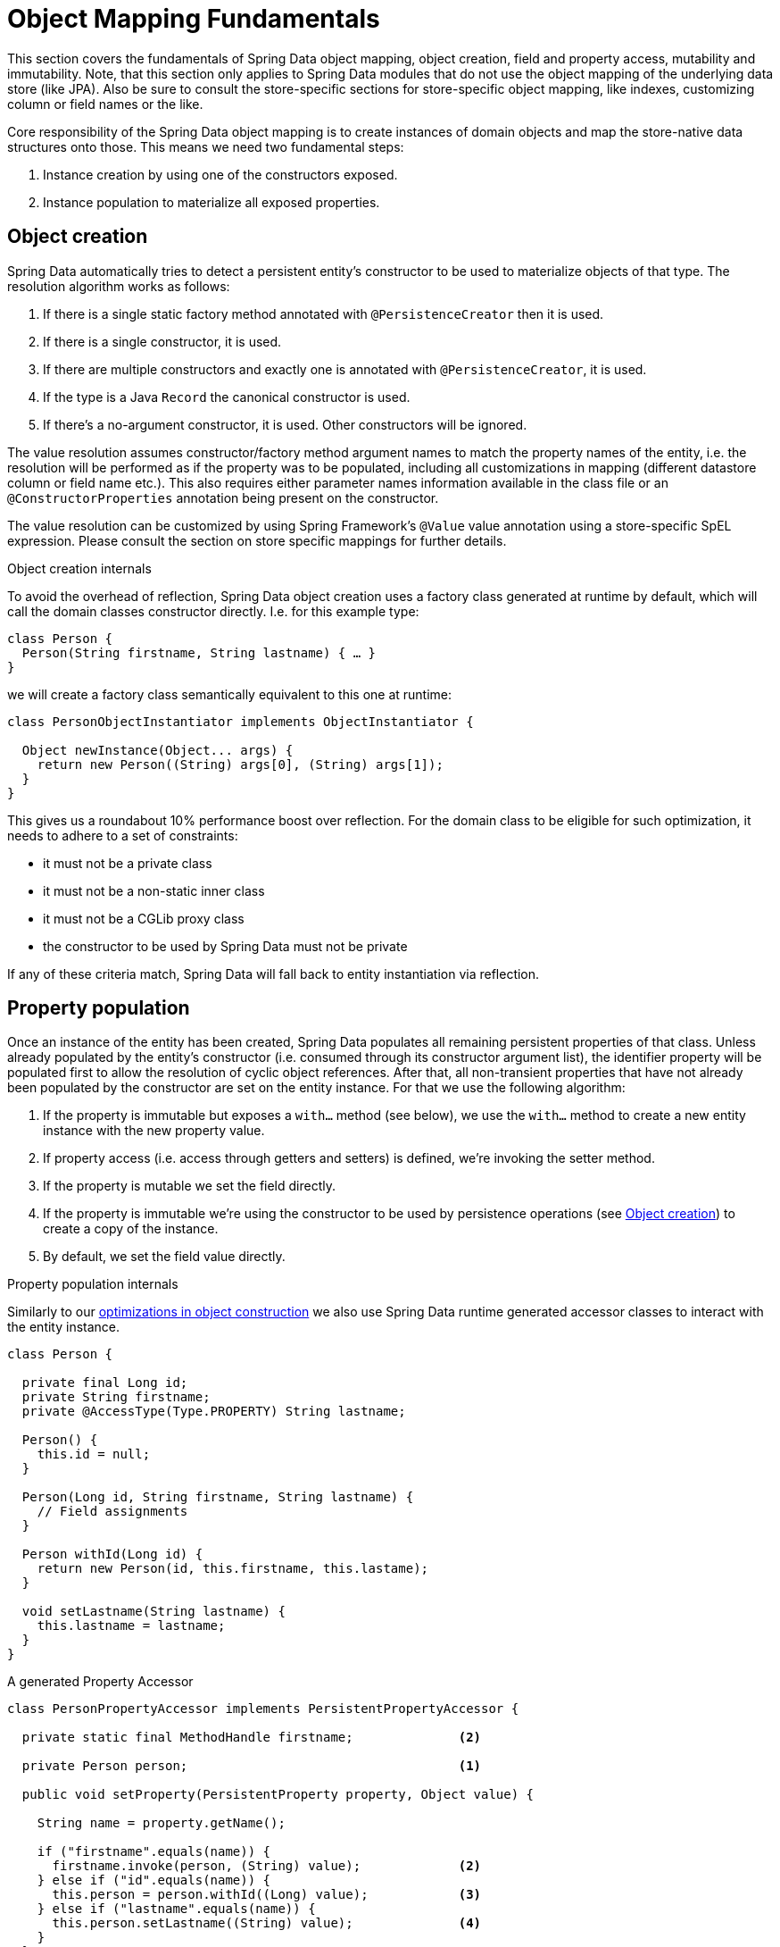 [[mapping.fundamentals]]
= Object Mapping Fundamentals

This section covers the fundamentals of Spring Data object mapping, object creation, field and property access, mutability and immutability.
Note, that this section only applies to Spring Data modules that do not use the object mapping of the underlying data store (like JPA).
Also be sure to consult the store-specific sections for store-specific object mapping, like indexes, customizing column or field names or the like.

Core responsibility of the Spring Data object mapping is to create instances of domain objects and map the store-native data structures onto those.
This means we need two fundamental steps:

1. Instance creation by using one of the constructors exposed.
2. Instance population to materialize all exposed properties.

[[mapping.object-creation]]
== Object creation

Spring Data automatically tries to detect a persistent entity's constructor to be used to materialize objects of that type.
The resolution algorithm works as follows:

1. If there is a single static factory method annotated with `@PersistenceCreator` then it is used.
2. If there is a single constructor, it is used.
3. If there are multiple constructors and exactly one is annotated with `@PersistenceCreator`, it is used.
4. If the type is a Java `Record` the canonical constructor is used.
5. If there's a no-argument constructor, it is used.
Other constructors will be ignored.

The value resolution assumes constructor/factory method argument names to match the property names of the entity, i.e. the resolution will be performed as if the property was to be populated, including all customizations in mapping (different datastore column or field name etc.).
This also requires either parameter names information available in the class file or an `@ConstructorProperties` annotation being present on the constructor.

The value resolution can be customized by using Spring Framework's `@Value` value annotation using a store-specific SpEL expression.
Please consult the section on store specific mappings for further details.

[[mapping.object-creation.details]]
.Object creation internals
****

To avoid the overhead of reflection, Spring Data object creation uses a factory class generated at runtime by default, which will call the domain classes constructor directly.
I.e. for this example type:

[source,java]
----
class Person {
  Person(String firstname, String lastname) { … }
}
----

we will create a factory class semantically equivalent to this one at runtime:

[source, java]
----
class PersonObjectInstantiator implements ObjectInstantiator {

  Object newInstance(Object... args) {
    return new Person((String) args[0], (String) args[1]);
  }
}
----

This gives us a roundabout 10% performance boost over reflection.
For the domain class to be eligible for such optimization, it needs to adhere to a set of constraints:

- it must not be a private class
- it must not be a non-static inner class
- it must not be a CGLib proxy class
- the constructor to be used by Spring Data must not be private

If any of these criteria match, Spring Data will fall back to entity instantiation via reflection.
****

[[mapping.property-population]]
== Property population

Once an instance of the entity has been created, Spring Data populates all remaining persistent properties of that class.
Unless already populated by the entity's constructor (i.e. consumed through its constructor argument list), the identifier property will be populated first to allow the resolution of cyclic object references.
After that, all non-transient properties that have not already been populated by the constructor are set on the entity instance.
For that we use the following algorithm:

1. If the property is immutable but exposes a `with…` method (see below), we use the `with…` method to create a new entity instance with the new property value.
2. If property access (i.e. access through getters and setters) is defined, we're invoking the setter method.
3. If the property is mutable we set the field directly.
4. If the property is immutable we're using the constructor to be used by persistence operations (see <<mapping.object-creation,Object creation>>) to create a copy of the instance.
5. By default, we set the field value directly.

[[mapping.property-population.details]]
.Property population internals
****
Similarly to our <<mapping.object-creation.details,optimizations in object construction>> we also use Spring Data runtime generated accessor classes to interact with the entity instance.

[source,java]
----
class Person {

  private final Long id;
  private String firstname;
  private @AccessType(Type.PROPERTY) String lastname;

  Person() {
    this.id = null;
  }

  Person(Long id, String firstname, String lastname) {
    // Field assignments
  }

  Person withId(Long id) {
    return new Person(id, this.firstname, this.lastame);
  }

  void setLastname(String lastname) {
    this.lastname = lastname;
  }
}
----

.A generated Property Accessor
[source, java]
----
class PersonPropertyAccessor implements PersistentPropertyAccessor {

  private static final MethodHandle firstname;              <2>

  private Person person;                                    <1>

  public void setProperty(PersistentProperty property, Object value) {

    String name = property.getName();

    if ("firstname".equals(name)) {
      firstname.invoke(person, (String) value);             <2>
    } else if ("id".equals(name)) {
      this.person = person.withId((Long) value);            <3>
    } else if ("lastname".equals(name)) {
      this.person.setLastname((String) value);              <4>
    }
  }
}
----
<1> PropertyAccessor's hold a mutable instance of the underlying object. This is, to enable mutations of otherwise immutable properties.
<2> By default, Spring Data uses field-access to read and write property values. As per visibility rules of `private` fields, `MethodHandles` are used to interact with fields.
<3> The class exposes a `withId(…)` method that's used to set the identifier, e.g. when an instance is inserted into the datastore and an identifier has been generated. Calling `withId(…)` creates a new `Person` object. All subsequent mutations will take place in the new instance leaving the previous untouched.
<4> Using property-access allows direct method invocations without using `MethodHandles`.

This gives us a roundabout 25% performance boost over reflection.
For the domain class to be eligible for such optimization, it needs to adhere to a set of constraints:

- Types must not reside in the default or under the `java` package.
- Types and their constructors must be `public`
- Types that are inner classes must be `static`.
- The used Java Runtime must allow for declaring classes in the originating `ClassLoader`. Java 9 and newer impose certain limitations.

By default, Spring Data attempts to use generated property accessors and falls back to reflection-based ones if a limitation is detected.
****

Let's have a look at the following entity:

.A sample entity
[source, java]
----
class Person {

  private final @Id Long id;                                                <1>
  private final String firstname, lastname;                                 <2>
  private final LocalDate birthday;
  private final int age;                                                    <3>

  private String comment;                                                   <4>
  private @AccessType(Type.PROPERTY) String remarks;                        <5>

  static Person of(String firstname, String lastname, LocalDate birthday) { <6>

    return new Person(null, firstname, lastname, birthday,
      Period.between(birthday, LocalDate.now()).getYears());
  }

  Person(Long id, String firstname, String lastname, LocalDate birthday, int age) { <6>

    this.id = id;
    this.firstname = firstname;
    this.lastname = lastname;
    this.birthday = birthday;
    this.age = age;
  }

  Person withId(Long id) {                                                  <1>
    return new Person(id, this.firstname, this.lastname, this.birthday, this.age);
  }

  void setRemarks(String remarks) {                                         <5>
    this.remarks = remarks;
  }
}
----
<1> The identifier property is final but set to `null` in the constructor.
The class exposes a `withId(…)` method that's used to set the identifier, e.g. when an instance is inserted into the datastore and an identifier has been generated.
The original `Person` instance stays unchanged as a new one is created.
The same pattern is usually applied for other properties that are store managed but might have to be changed for persistence operations.
The wither method is optional as the persistence constructor (see 6) is effectively a copy constructor and setting the property will be translated into creating a fresh instance with the new identifier value applied.
<2> The `firstname` and `lastname` properties are ordinary immutable properties potentially exposed through getters.
<3> The `age` property is an immutable but derived one from the `birthday` property.
With the design shown, the database value will trump the defaulting as Spring Data uses the only declared constructor.
Even if the intent is that the calculation should be preferred, it's important that this constructor also takes `age` as parameter (to potentially ignore it) as otherwise the property population step will attempt to set the age field and fail due to it being immutable and no `with…` method being present.
<4> The `comment` property is mutable and is populated by setting its field directly.
<5> The `remarks` property is mutable and is populated by invoking the setter method.
<6> The class exposes a factory method and a constructor for object creation.
The core idea here is to use factory methods instead of additional constructors to avoid the need for constructor disambiguation through `@PersistenceCreator`.
Instead, defaulting of properties is handled within the factory method.
If you want Spring Data to use the factory method for object instantiation, annotate it with `@PersistenceCreator`.

[[mapping.general-recommendations]]
== General recommendations

* _Try to stick to immutable objects_ -- Immutable objects are straightforward to create as materializing an object is then a matter of calling its constructor only.
Also, this avoids your domain objects to be littered with setter methods that allow client code to manipulate the objects state.
If you need those, prefer to make them package protected so that they can only be invoked by a limited amount of co-located types.
Constructor-only materialization is up to 30% faster than properties population.
* _Provide an all-args constructor_ -- Even if you cannot or don't want to model your entities as immutable values, there's still value in providing a constructor that takes all properties of the entity as arguments, including the mutable ones, as this allows the object mapping to skip the property population for optimal performance.
* _Use factory methods instead of overloaded constructors to avoid ``@PersistenceCreator``_ -- With an all-argument constructor needed for optimal performance, we usually want to expose more application use case specific constructors that omit things like auto-generated identifiers etc.
It's an established pattern to rather use static factory methods to expose these variants of the all-args constructor.
* _Make sure you adhere to the constraints that allow the generated instantiator and property accessor classes to be used_ --
* _For identifiers to be generated, still use a final field in combination with an all-arguments persistence constructor (preferred) or a `with…` method_ --
* _Use Lombok to avoid boilerplate code_ -- As persistence operations usually require a constructor taking all arguments, their declaration becomes a tedious repetition of boilerplate parameter to field assignments that can best be avoided by using Lombok's `@AllArgsConstructor`.

[[mapping.general-recommendations.override.properties]]
=== Overriding Properties

Java's allows a flexible design of domain classes where a subclass could define a property that is already declared with the same name in its superclass.
Consider the following example:

[source,java]
----
public class SuperType {

   private CharSequence field;

   public SuperType(CharSequence field) {
      this.field = field;
   }

   public CharSequence getField() {
      return this.field;
   }

   public void setField(CharSequence field) {
      this.field = field;
   }
}

public class SubType extends SuperType {

   private String field;

   public SubType(String field) {
      super(field);
      this.field = field;
   }

   @Override
   public String getField() {
      return this.field;
   }

   public void setField(String field) {
      this.field = field;

      // optional
      super.setField(field);
   }
}
----

Both classes define a `field` using assignable types. `SubType` however shadows `SuperType.field`.
Depending on the class design, using the constructor could be the only default approach to set `SuperType.field`.
Alternatively, calling `super.setField(…)` in the setter could set the `field` in `SuperType`.
All these mechanisms create conflicts to some degree because the properties share the same name yet might represent two distinct values.
Spring Data skips super-type properties if types are not assignable.
That is, the type of the overridden property must be assignable to its super-type property type to be registered as override, otherwise the super-type property is considered transient.
We generally recommend using distinct property names.

Spring Data modules generally support overridden properties holding different values.
From a programming model perspective there are a few things to consider:

1. Which property should be persisted (default to all declared properties)?
You can exclude properties by annotating these with `@Transient`.
2. How to represent properties in your data store?
Using the same field/column name for different values typically leads to corrupt data so you should annotate least one of the properties using an explicit field/column name.
3. Using `@AccessType(PROPERTY)` cannot be used as the super-property cannot be generally set without making any further assumptions of the setter implementation.

[[mapping.kotlin]]
== Kotlin support

Spring Data adapts specifics of Kotlin to allow object creation and mutation.

[[mapping.kotlin.creation]]
=== Kotlin object creation

Kotlin classes are supported to be instantiated, all classes are immutable by default and require explicit property declarations to define mutable properties.

Spring Data automatically tries to detect a persistent entity's constructor to be used to materialize objects of that type.
The resolution algorithm works as follows:

1. If there is a constructor that is annotated with `@PersistenceCreator`, it is used.
2. If the type is a <<mapping.kotlin,Kotlin data class>> the primary constructor is used.
3. If there is a single static factory method annotated with `@PersistenceCreator` then it is used.
4. If there is a single constructor, it is used.
5. If there are multiple constructors and exactly one is annotated with `@PersistenceCreator`, it is used.
6. If the type is a Java `Record` the canonical constructor is used.
7. If there's a no-argument constructor, it is used.
Other constructors will be ignored.

Consider the following `data` class `Person`:

[source,kotlin]
----
data class Person(val id: String, val name: String)
----

The class above compiles to a typical class with an explicit constructor.We can customize this class by adding another constructor and annotate it with `@PersistenceCreator` to indicate a constructor preference:

[source,kotlin]
----
data class Person(var id: String, val name: String) {

    @PersistenceCreator
    constructor(id: String) : this(id, "unknown")
}
----

Kotlin supports parameter optionality by allowing default values to be used if a parameter is not provided.
When Spring Data detects a constructor with parameter defaulting, then it leaves these parameters absent if the data store does not provide a value (or simply returns `null`) so Kotlin can apply parameter defaulting.Consider the following class that applies parameter defaulting for `name`

[source,kotlin]
----
data class Person(var id: String, val name: String = "unknown")
----

Every time the `name` parameter is either not part of the result or its value is `null`, then the `name` defaults to `unknown`.

[[property-population-of-kotlin-data-classes]]
=== Property population of Kotlin data classes

In Kotlin, all classes are immutable by default and require explicit property declarations to define mutable properties.
Consider the following `data` class `Person`:

[source,kotlin]
----
data class Person(val id: String, val name: String)
----

This class is effectively immutable.
It allows creating new instances as Kotlin generates a `copy(…)` method that creates new object instances copying all property values from the existing object and applying property values provided as arguments to the method.

[[mapping.kotlin.override.properties]]
=== Kotlin Overriding Properties

Kotlin allows declaring https://kotlinlang.org/docs/inheritance.html#overriding-properties[property overrides] to alter properties in subclasses.

[source,kotlin]
----
open class SuperType(open var field: Int)

class SubType(override var field: Int = 1) :
	SuperType(field) {
}
----

Such an arrangement renders two properties with the name `field`.
Kotlin generates property accessors (getters and setters) for each property in each class.
Effectively, the code looks like as follows:

[source,java]
----
public class SuperType {

   private int field;

   public SuperType(int field) {
      this.field = field;
   }

   public int getField() {
      return this.field;
   }

   public void setField(int field) {
      this.field = field;
   }
}

public final class SubType extends SuperType {

   private int field;

   public SubType(int field) {
      super(field);
      this.field = field;
   }

   public int getField() {
      return this.field;
   }

   public void setField(int field) {
      this.field = field;
   }
}
----

Getters and setters on `SubType` set only `SubType.field` and not `SuperType.field`.
In such an arrangement, using the constructor is the only default approach to set `SuperType.field`.
Adding a method to `SubType` to set `SuperType.field` via `this.SuperType.field = …` is possible but falls outside of supported conventions.
Property overrides create conflicts to some degree because the properties share the same name yet might represent two distinct values.
We generally recommend using distinct property names.

Spring Data modules generally support overridden properties holding different values.
From a programming model perspective there are a few things to consider:

1. Which property should be persisted (default to all declared properties)?
You can exclude properties by annotating these with `@Transient`.
2. How to represent properties in your data store?
Using the same field/column name for different values typically leads to corrupt data so you should annotate least one of the properties using an explicit field/column name.
3. Using `@AccessType(PROPERTY)` cannot be used as the super-property cannot be set.

[[mapping.kotlin.value.classes]]
=== Kotlin Value Classes

Kotlin Value Classes are designed for a more expressive domain model to make underlying concepts explicit.
Spring Data can read and write types that define properties using Value Classes.

Consider the following domain model:

[source,kotlin]
----
@JvmInline
value class EmailAddress(val theAddress: String)                                    <1>

data class Contact(val id: String, val name:String, val emailAddress: EmailAddress) <2>
----

<1> A simple value class with a non-nullable value type.
<2> Data class defining a property using the `EmailAddress` value class.

NOTE: Non-nullable properties using non-primitive value types are flattened in the compiled class to the value type.
Nullable primitive value types or nullable value-in-value types are represented with their wrapper type and that affects how value types are represented in the database.
